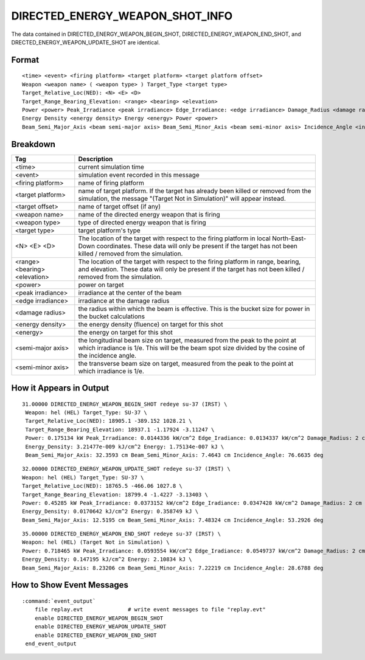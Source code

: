 .. ****************************************************************************
.. CUI
..
.. The Advanced Framework for Simulation, Integration, and Modeling (AFSIM)
..
.. The use, dissemination or disclosure of data in this file is subject to
.. limitation or restriction. See accompanying README and LICENSE for details.
.. ****************************************************************************

.. _DIRECTED_ENERGY_WEAPON_SHOT_INFO:

DIRECTED_ENERGY_WEAPON_SHOT_INFO
--------------------------------

The data contained in DIRECTED_ENERGY_WEAPON_BEGIN_SHOT, DIRECTED_ENERGY_WEAPON_END_SHOT, and DRECTED_ENERGY_WEAPON_UPDATE_SHOT are identical. 

Format
======

::

   <time> <event> <firing platform> <target platform> <target platform offset>
   Weapon <weapon name> ( <weapon type> ) Target_Type <target type>
   Target_Relative_Loc(NED): <N> <E> <D>
   Target_Range_Bearing_Elevation: <range> <bearing> <elevation> 
   Power <power> Peak_Irradiance <peak irradiance> Edge_Irradiance: <edge irradiance> Damage_Radius <damage radius>
   Energy Density <energy density> Energy <energy> Power <power> 
   Beam_Semi_Major_Axis <beam semi-major axis> Beam_Semi_Minor_Axis <beam semi-minor axis> Incidence_Angle <incidence angle>

Breakdown
=========

.. list-table::
   :header-rows: 1

   * - Tag
     - Description

   * - <time> 
     - current simulation time 

   * - <event>
     - simulation event recorded in this message 

   * - <firing platform>
     - name of firing platform

   * - <target platform> 
     - name of target platform. If the target has already been killed or removed from the simulation, the message "(Target Not in Simulation)" will appear instead. 

   * - <target offset>
     - name of target offset (if any) 

   * - <weapon name>
     - name of the directed energy weapon that is firing 

   * - <weapon type> 
     - type of directed energy weapon that is firing 

   * - <target type> 
     - target platform's type 

   * - <N> <E> <D> 
     - The location of the target with respect to the firing platform in local North-East-Down coordinates. These data will only be present if the target has not been killed / removed from the simulation. 

   * - <range> <bearing> <elevation>
     - The location of the target with respect to the firing platform in range, bearing, and elevation. These data will only be present if the target has not been killed / removed from the simulation. 

   * - <power> 
     - power on target 

   * - <peak irradiance>
     - irradiance at the center of the beam 

   * - <edge irradiance>
     - irradiance at the damage radius 

   * - <damage radius>
     - the radius within which the beam is effective. This is the bucket size for power in the bucket calculations 

   * - <energy density>
     - the energy density (fluence) on target for this shot 

   * - <energy> 
     - the energy on target for this shot 

   * - <semi-major axis> 
     - the longitudinal beam size on target, measured from the peak to the point at which irradiance is 1/e. This will be the beam spot size divided by the cosine of the incidence angle. 

   * - <semi-minor axis> 
     - the transverse beam size on target, measured from the peak to the point at which irradiance is 1/e. 

How it Appears in Output
========================

::

  31.00000 DIRECTED_ENERGY_WEAPON_BEGIN_SHOT redeye su-37 (IRST) \ 
   Weapon: hel (HEL) Target_Type: SU-37 \ 
   Target_Relative_Loc(NED): 18905.1 -389.152 1028.21 \ 
   Target_Range_Bearing_Elevation: 18937.1 -1.17924 -3.11247 \ 
   Power: 0.175134 kW Peak_Irradiance: 0.0144336 kW/cm^2 Edge_Iradiance: 0.0134337 kW/cm^2 Damage_Radius: 2 cm \ 
   Energy_Density: 3.21477e-009 kJ/cm^2 Energy: 1.75134e-007 kJ \ 
   Beam_Semi_Major_Axis: 32.3593 cm Beam_Semi_Minor_Axis: 7.4643 cm Incidence_Angle: 76.6635 deg

::

  32.00000 DIRECTED_ENERGY_WEAPON_UPDATE_SHOT redeye su-37 (IRST) \
  Weapon: hel (HEL) Target_Type: SU-37 \
  Target_Relative_Loc(NED): 18765.5 -466.06 1027.8 \
  Target_Range_Bearing_Elevation: 18799.4 -1.4227 -3.13403 \
  Power: 0.45285 kW Peak_Irradiance: 0.0373152 kW/cm^2 Edge_Iradiance: 0.0347428 kW/cm^2 Damage_Radius: 2 cm \
  Energy_Density: 0.0170642 kJ/cm^2 Energy: 0.358749 kJ \
  Beam_Semi_Major_Axis: 12.5195 cm Beam_Semi_Minor_Axis: 7.48324 cm Incidence_Angle: 53.2926 deg

::

  35.00000 DIRECTED_ENERGY_WEAPON_END_SHOT redeye su-37 (IRST) \
  Weapon: hel (HEL) (Target Not in Simulation) \
  Power: 0.718465 kW Peak_Irradiance: 0.0593554 kW/cm^2 Edge_Iradiance: 0.0549737 kW/cm^2 Damage_Radius: 2 cm \
  Energy_Density: 0.147195 kJ/cm^2 Energy: 2.10834 kJ \
  Beam_Semi_Major_Axis: 8.23206 cm Beam_Semi_Minor_Axis: 7.22219 cm Incidence_Angle: 28.6788 deg

How to Show Event Messages
==========================

.. parsed-literal::

   :command:`event_output`
       file replay.evt              # write event messages to file "replay.evt"
       enable DIRECTED_ENERGY_WEAPON_BEGIN_SHOT
       enable DIRECTED_ENERGY_WEAPON_UPDATE_SHOT
       enable DIRECTED_ENERGY_WEAPON_END_SHOT
    end_event_output
